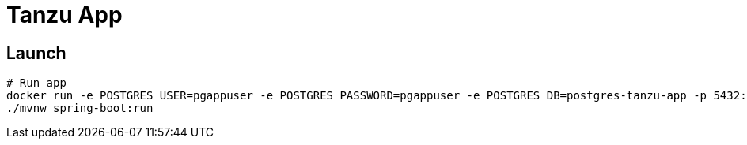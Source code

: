 = Tanzu App

== Launch

[source, sh]
----
# Run app
docker run -e POSTGRES_USER=pgappuser -e POSTGRES_PASSWORD=pgappuser -e POSTGRES_DB=postgres-tanzu-app -p 5432:5432 postgres:14.2
./mvnw spring-boot:run
----
